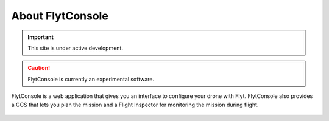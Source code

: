 .. _about flytconsole:


About FlytConsole
=================

.. important:: This site is under active development.


.. caution:: FlytConsole is currently an experimental software.




FlytConsole is a web application that gives you an interface to configure your drone with Flyt. FlytConsole also provides a GCS that lets you plan the mission and a Flight Inspector for monitoring the mission during flight. 


.. figure:: /_static/Images/Dashboard.png
	:align: center
	:scale: 50 %



